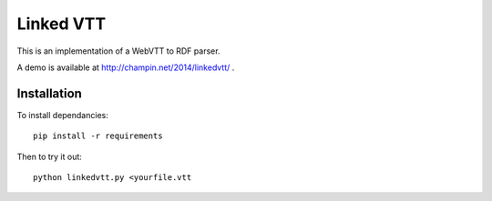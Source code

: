 Linked VTT
==========

This is an implementation of a WebVTT to RDF parser.

A demo is available at http://champin.net/2014/linkedvtt/ .

Installation
++++++++++++

To install dependancies::

  pip install -r requirements

Then to try it out::

  python linkedvtt.py <yourfile.vtt
